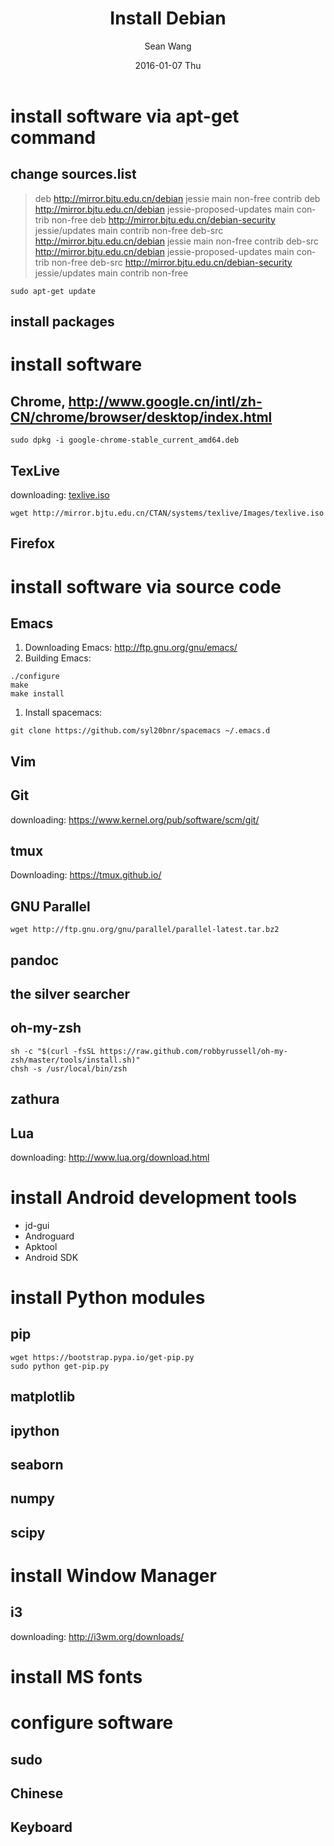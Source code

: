 #+TITLE:       Install Debian
#+AUTHOR:      Sean Wang
#+EMAIL:       sean@think.sean.org
#+DATE:        2016-01-07 Thu
#+URI:         /blog/%y/%m/%d/install-debian
#+KEYWORDS:    debian, linux
#+TAGS:        debian, linux
#+LANGUAGE:    en
#+OPTIONS:     H:3 num:nil toc:nil \n:nil ::t |:t ^:nil -:nil f:t *:t <:t
#+DESCRIPTION: install debian

* install software via apt-get command
** change sources.list
#+BEGIN_QUOTE
deb http://mirror.bjtu.edu.cn/debian jessie main non-free contrib
deb http://mirror.bjtu.edu.cn/debian jessie-proposed-updates main contrib non-free
deb http://mirror.bjtu.edu.cn/debian-security jessie/updates main contrib non-free
deb-src http://mirror.bjtu.edu.cn/debian jessie main non-free contrib
deb-src http://mirror.bjtu.edu.cn/debian jessie-proposed-updates main contrib non-free
deb-src http://mirror.bjtu.edu.cn/debian-security jessie/updates main contrib non-free
#+END_QUOTE

#+BEGIN_SRC shell
sudo apt-get update
#+END_SRC

** install packages

* install software
** Chrome, [[http://www.google.cn/intl/zh-CN/chrome/browser/desktop/index.html][http://www.google.cn/intl/zh-CN/chrome/browser/desktop/index.html]]

  #+BEGIN_SRC shell
  sudo dpkg -i google-chrome-stable_current_amd64.deb
  #+END_SRC

** TexLive
downloading: [[http://mirror.bjtu.edu.cn/CTAN/systems/texlive/Images/texlive.iso][texlive.iso]]

#+BEGIN_SRC shell
wget http://mirror.bjtu.edu.cn/CTAN/systems/texlive/Images/texlive.iso
#+END_SRC

** Firefox

* install software via source code
** Emacs
1. Downloading Emacs: [[http://ftp.gnu.org/gnu/emacs/][http://ftp.gnu.org/gnu/emacs/]]
2. Building Emacs:
#+BEGIN_SRC shell
./configure
make
make install
#+END_SRC
3. Install spacemacs:
#+BEGIN_SRC shell
git clone https://github.com/syl20bnr/spacemacs ~/.emacs.d
#+END_SRC
** Vim
** Git
downloading: https://www.kernel.org/pub/software/scm/git/

** tmux
Downloading: [[https://tmux.github.io/][https://tmux.github.io/]]
** GNU Parallel
#+BEGIN_SRC shell
wget http://ftp.gnu.org/gnu/parallel/parallel-latest.tar.bz2
#+END_SRC
** pandoc
** the silver searcher
** oh-my-zsh
#+BEGIN_SRC shell
sh -c "$(curl -fsSL https://raw.github.com/robbyrussell/oh-my-zsh/master/tools/install.sh)"
chsh -s /usr/local/bin/zsh
#+END_SRC
** zathura
** Lua
downloading: [[http://www.lua.org/download.html][http://www.lua.org/download.html]]

* install Android development tools
- jd-gui
- Androguard
- Apktool
- Android SDK

* install Python modules
** pip
#+BEGIN_SRC shell
wget https://bootstrap.pypa.io/get-pip.py
sudo python get-pip.py
#+END_SRC
** matplotlib
** ipython
** seaborn
** numpy
** scipy
** 

* install Window Manager
** i3
downloading: [[http://i3wm.org/downloads/][http://i3wm.org/downloads/]]

* install MS fonts

* configure software
** sudo
** Chinese
** Keyboard
